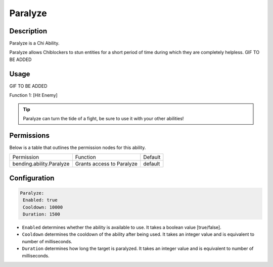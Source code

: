 .. paralyze:
############
Paralyze
############

Description
###########

Paralyze is a Chi Ability.

Paralyze allows Chiblockers to stun entities for a short period of time during which they are completely helpless. GIF TO BE ADDED


Usage
#####

GIF TO BE ADDED

Function 1: [Hit Enemy]


.. tip:: Paralyze can turn the tide of a fight, be sure to use it with your other abilities!


Permissions
###########
Below is a table that outlines the permission nodes for this ability.


+-------------------------------------+-------------------------------+---------+
| Permission                          | Function                      | Default |
+-------------------------------------+-------------------------------+---------+
| bending.ability.Paralyze            | Grants access to Paralyze     | default |
+-------------------------------------+-------------------------------+---------+




Configuration
#############

.. code:: YAML

     Paralyze:
      Enabled: true
      Cooldown: 10000
      Duration: 1500
      
* ``Enabled`` determines whether the ability is available to use. It takes a boolean value [true/false].
* ``Cooldown`` determines the cooldown of the ability after being used. It takes an integer value and is equivalent to number of milliseconds.
* ``Duration`` determines how long the target is paralyzed. It takes an integer value and is equivalent to number of milliseconds.    
    
.. |ABILNAMEHERE1| figure: abilnamegif1.png
    :align: right
    :alt: Picture of []
    :figclass: align-center

    Insert caption
    
.. ADD MORE IMAGES BELOW HERE
